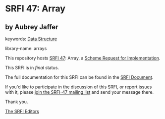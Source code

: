 * SRFI 47: Array

** by Aubrey Jaffer



keywords: [[https://srfi.schemers.org/?keywords=data-structure][Data Structure]]

library-name: arrays

This repository hosts [[https://srfi.schemers.org/srfi-47/][SRFI 47]]: Array, a [[https://srfi.schemers.org/][Scheme Request for Implementation]].

This SRFI is in /final/ status.

The full documentation for this SRFI can be found in the [[https://srfi.schemers.org/srfi-47/srfi-47.html][SRFI Document]].

If you'd like to participate in the discussion of this SRFI, or report issues with it, please [[https://srfi.schemers.org/srfi-47/][join the SRFI-47 mailing list]] and send your message there.

Thank you.


[[mailto:srfi-editors@srfi.schemers.org][The SRFI Editors]]
